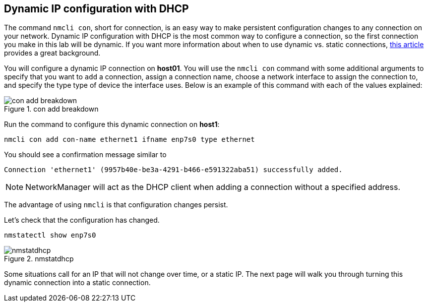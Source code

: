 == Dynamic IP configuration with DHCP

The command `+nmcli con+`, short for connection, is an easy way to make
persistent configuration changes to any connection on your network.
Dynamic IP configuration with DHCP is the most common way to configure a
connection, so the first connection you make in this lab will be
dynamic. If you want more information about when to use dynamic
vs. static connections,
https://www.redhat.com/sysadmin/static-dynamic-ip-1[this article]
provides a great background.

You will configure a dynamic IP connection on *host01*. You will use the
`+nmcli con+` command with some additional arguments to specify that you
want to `+add+` a connection, assign a connection name, choose a network
interface to assign the connection to, and specify the type type of
device the interface uses. Below is an example of this command with each
of the values explained:

.con add breakdown
image::../assets/images/conAddBreakdown.png[con add breakdown]

Run the command to configure this dynamic connection on *host1*:

[source,bash]
----
nmcli con add con-name ethernet1 ifname enp7s0 type ethernet
----

You should see a confirmation message similar to

[source,bash]
----
Connection 'ethernet1' (9957b40e-be3a-4291-b466-e591322aba51) successfully added.
----

NOTE: NetworkManager will act as the DHCP client when adding a
connection without a specified address.

The advantage of using `+nmcli+` is that configuration changes persist.

Let’s check that the configuration has changed.

[source,bash]
----
nmstatectl show enp7s0
----

.nmstatdhcp
image::../assets/images/nmstatedhcp.png[nmstatdhcp]

Some situations call for an IP that will not change over time, or a
static IP. The next page will walk you through turning this dynamic
connection into a static connection.
